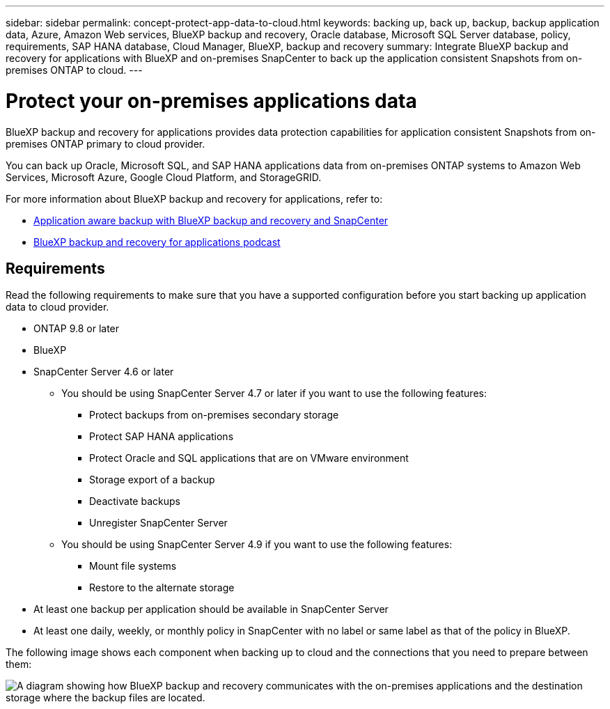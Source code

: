 ---
sidebar: sidebar
permalink: concept-protect-app-data-to-cloud.html
keywords: backing up, back up, backup, backup application data, Azure, Amazon Web services, BlueXP backup and recovery, Oracle database, Microsoft SQL Server database, policy, requirements, SAP HANA database, Cloud Manager, BlueXP, backup and recovery
summary:  Integrate BlueXP backup and recovery for applications with BlueXP and on-premises SnapCenter to back up the application consistent Snapshots from on-premises ONTAP to cloud.
---

= Protect your on-premises applications data
:hardbreaks:
:nofooter:
:icons: font
:linkattrs:
:imagesdir: ./media/

[.lead]

BlueXP backup and recovery for applications provides data protection capabilities for application consistent Snapshots from on-premises ONTAP primary to cloud provider.

You can back up Oracle, Microsoft SQL, and SAP HANA applications data from on-premises ONTAP systems to Amazon Web Services, Microsoft Azure, Google Cloud Platform, and StorageGRID.

For more information about BlueXP backup and recovery for applications, refer to:

* https://cloud.netapp.com/blog/cbs-cloud-backup-and-snapcenter-integration[Application aware backup with BlueXP backup and recovery and SnapCenter^]
* https://soundcloud.com/techontap_podcast/episode-322-cloud-backup-for-applications[BlueXP backup and recovery for applications podcast^]

== Requirements

Read the following requirements to make sure that you have a supported configuration before you start backing up application data to cloud provider.

* ONTAP 9.8 or later
* BlueXP
* SnapCenter Server 4.6 or later
** You should be using SnapCenter Server 4.7 or later if you want to use the following features:
*** Protect backups from on-premises secondary storage
*** Protect SAP HANA applications
*** Protect Oracle and SQL applications that are on VMware environment
*** Storage export of a backup
*** Deactivate backups
*** Unregister SnapCenter Server
** You should be using SnapCenter Server 4.9 if you want to use the following features:
*** Mount file systems
*** Restore to the alternate storage
* At least one backup per application should be available in SnapCenter Server
* At least one daily, weekly, or monthly policy in SnapCenter with no label or same label as that of the policy in BlueXP.

The following image shows each component when backing up to cloud and the connections that you need to prepare between them:

image:diagram_cloud_backup_app.png[A diagram showing how BlueXP backup and recovery communicates with the on-premises applications and the destination storage where the backup files are located.]
